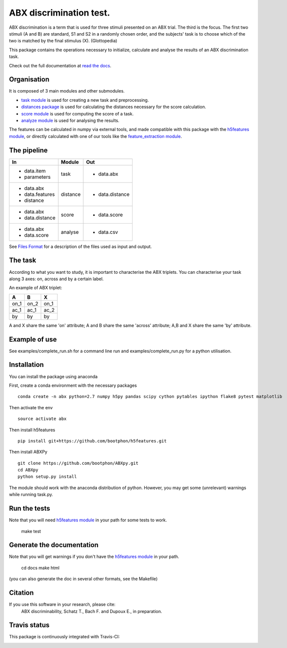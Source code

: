 ABX discrimination test.
========================

ABX discrimination is a term that is used for three stimuli presented on an ABX trial. The third is the focus. The first two stimuli (A and B) are standard, S1 and S2 in a randomly chosen order, and the subjects' task is to choose which of the two is matched by the final stimulus (X). (Glottopedia)

This package contains the operations necessary to initialize, calculate and analyse the results of an ABX discrimination task.

Check out the full documentation at `read the docs <http://abxpy.readthedocs.org/en/latest/ABXpy.html>`_.

Organisation
------------
It is composed of 3 main modules and other submodules.

- `task module <http://abxpy.readthedocs.org/en/latest/ABXpy.html#task-module>`_ is used for creating a new task and preprocessing.
- `distances package <http://abxpy.readthedocs.rg/en/latest/ABXpy.distances.html>`_ is used for calculating the distances necessary for the score calculation.
- `score module <http://abxpy.readthedocs.org/en/latest/ABXpy.html#score-module>`_ is used for computing the score of a task.
- `analyze module <http://abxpy.readthedocs.org/en/latest/ABXpy.html#analyze-module>`_ is used for analysing the results.

The features can be calculated in numpy via external tools, and made compatible with this package with the `h5features module <http://h5features.readthedocs.org/en/latest/h5features.html>`_, or directly calculated with one of our tools like the `feature_extraction module <http://h5features.readthedocs.org/en/latest/h5features.html#module-npz2h5features>`_.

The pipeline
------------

+-------------------+----------+-----------------+
| In                | Module   | Out             |
+===================+==========+=================+
| - data.item       | task     | - data.abx      |
| - parameters      |          |                 |
+-------------------+----------+-----------------+
| - data.abx        | distance | - data.distance |
| - data.features   |          |                 |
| - distance        |          |                 |
+-------------------+----------+-----------------+
| - data.abx        | score    | - data.score    |
| - data.distance   |          |                 |
+-------------------+----------+-----------------+
| - data.abx        | analyse  | - data.csv      |
| - data.score      |          |                 |
+-------------------+----------+-----------------+

See `Files Format <http://abxpy.readthedocs.org/en/latest/FilesFormat.html>`_ for a description of the files used as input and output.

The task
--------

According to what you want to study, it is important to characterise the ABX triplets. You can characterise your task along 3 axes: on, across and by a certain label.

An example of ABX triplet:

+------+------+------+
|  A   |  B   |  X   |
+======+======+======+
| on_1 | on_2 | on_1 |
+------+------+------+
| ac_1 | ac_1 | ac_2 |
+------+------+------+
| by   | by   | by   |
+------+------+------+

A and X share the same 'on' attribute; A and B share the same 'across' attribute; A,B and X share the same 'by' attribute.

Example of use
--------------

See examples/complete_run.sh for a command line run and examples/complete_run.py for a python utilisation.

Installation
------------

You can install the package using anaconda

First, create a conda environment with the necessary packages
	
::

	conda create -n abx python=2.7 numpy h5py pandas scipy cython pytables ipython flake8 pytest matplotlib
	
Then activate the env
::
	
	source activate abx

Then install h5features
::

	pip install git+https://github.com/bootphon/h5features.git

Then install ABXPy
::

	git clone https://github.com/bootphon/ABXpy.git
	cd ABXpy
	python setup.py install

The module should work with the anaconda distribution of python. However, you may get some (unrelevant) warnings while running task.py.

Run the tests
-------------

Note that you will need `h5features module <http://h5features.readthedocs.org/en/latest/h5features.html>`_ in your path for some tests to work.

    make test

Generate the documentation
---------------------------

Note that you will get warnings if you don't have the `h5features module <http://h5features.readthedocs.org/en/latest/h5features.html>`_ in your path.

    cd docs
    make html

(you can also generate the doc in several other formats, see the Makefile)


Citation
---------

If you use this software in your research, please cite: 
  ABX discriminability, Schatz T., Bach F. and Dupoux E., in preparation.

Travis status
-------------

This package is continuously integrated with Travis-CI:

.. image:: https://travis-ci.org/bootphon/ABXpy.svg?branch=master
    :target: https://travis-ci.org/bootphon/ABXpy
